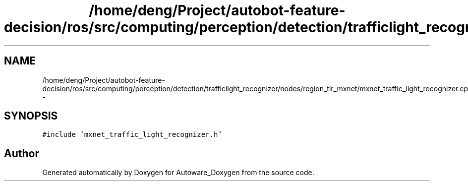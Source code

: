 .TH "/home/deng/Project/autobot-feature-decision/ros/src/computing/perception/detection/trafficlight_recognizer/nodes/region_tlr_mxnet/mxnet_traffic_light_recognizer.cpp" 3 "Fri May 22 2020" "Autoware_Doxygen" \" -*- nroff -*-
.ad l
.nh
.SH NAME
/home/deng/Project/autobot-feature-decision/ros/src/computing/perception/detection/trafficlight_recognizer/nodes/region_tlr_mxnet/mxnet_traffic_light_recognizer.cpp \- 
.SH SYNOPSIS
.br
.PP
\fC#include 'mxnet_traffic_light_recognizer\&.h'\fP
.br

.SH "Author"
.PP 
Generated automatically by Doxygen for Autoware_Doxygen from the source code\&.
